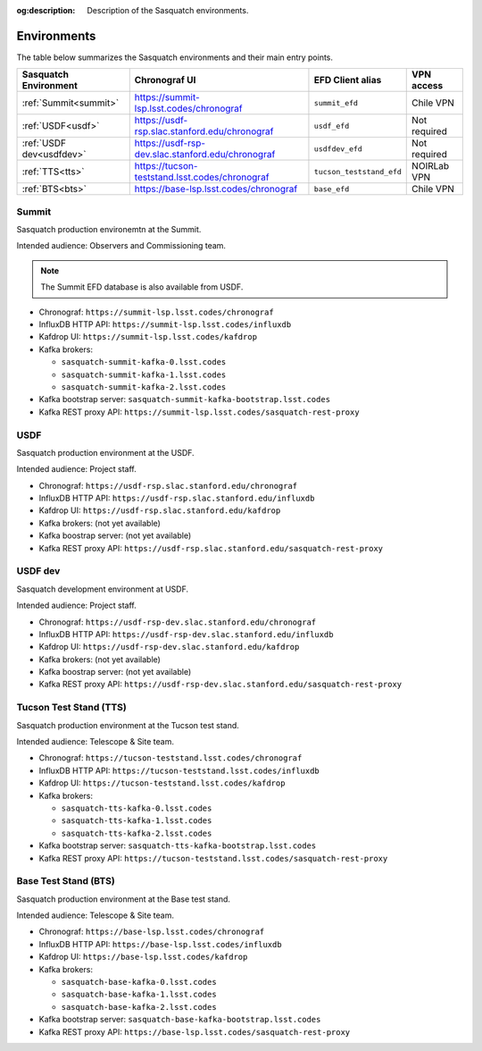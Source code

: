 :og:description: Description of the Sasquatch environments.

.. _environments:

############
Environments
############

The table below summarizes the Sasquatch environments and their main entry points.

+---------------------------+---------------------------------------------------+--------------------------+----------------+
| **Sasquatch Environment** | **Chronograf UI**                                 | **EFD Client alias**     | **VPN access** |
+===========================+===================================================+==========================+================+
| :ref:`Summit<summit>`     | https://summit-lsp.lsst.codes/chronograf          | ``summit_efd``           | Chile VPN      |
+---------------------------+---------------------------------------------------+--------------------------+----------------+
| :ref:`USDF<usdf>`         | https://usdf-rsp.slac.stanford.edu/chronograf     | ``usdf_efd``             | Not required   |
+---------------------------+---------------------------------------------------+--------------------------+----------------+
| :ref:`USDF dev<usdfdev>`  | https://usdf-rsp-dev.slac.stanford.edu/chronograf | ``usdfdev_efd``          | Not required   |
+---------------------------+---------------------------------------------------+--------------------------+----------------+
| :ref:`TTS<tts>`           | https://tucson-teststand.lsst.codes/chronograf    | ``tucson_teststand_efd`` | NOIRLab VPN    |
+---------------------------+---------------------------------------------------+--------------------------+----------------+
| :ref:`BTS<bts>`           | https://base-lsp.lsst.codes/chronograf            | ``base_efd``             | Chile VPN      |
+---------------------------+---------------------------------------------------+--------------------------+----------------+

.. _summit:

Summit
------

Sasquatch production environemtn at the Summit.

Intended audience: Observers and Commissioning team.

.. note::
   The Summit EFD database is also available from USDF.


- Chronograf: ``https://summit-lsp.lsst.codes/chronograf``
- InfluxDB HTTP API: ``https://summit-lsp.lsst.codes/influxdb``
- Kafdrop UI: ``https://summit-lsp.lsst.codes/kafdrop``
- Kafka brokers:

  - ``sasquatch-summit-kafka-0.lsst.codes``
  - ``sasquatch-summit-kafka-1.lsst.codes``
  - ``sasquatch-summit-kafka-2.lsst.codes``

- Kafka bootstrap server: ``sasquatch-summit-kafka-bootstrap.lsst.codes``
- Kafka REST proxy API: ``https://summit-lsp.lsst.codes/sasquatch-rest-proxy``

.. _usdf:

USDF
----

Sasquatch production environment at the USDF.

Intended audience: Project staff.

- Chronograf: ``https://usdf-rsp.slac.stanford.edu/chronograf``
- InfluxDB HTTP API: ``https://usdf-rsp.slac.stanford.edu/influxdb``
- Kafdrop UI: ``https://usdf-rsp.slac.stanford.edu/kafdrop``
- Kafka brokers:
  (not yet available)
- Kafka boostrap server:
  (not yet available)
- Kafka REST proxy API: ``https://usdf-rsp.slac.stanford.edu/sasquatch-rest-proxy``

.. _usdfdev:

USDF dev
--------

Sasquatch development environment at USDF.

Intended audience: Project staff.

- Chronograf: ``https://usdf-rsp-dev.slac.stanford.edu/chronograf``
- InfluxDB HTTP API: ``https://usdf-rsp-dev.slac.stanford.edu/influxdb``
- Kafdrop UI: ``https://usdf-rsp-dev.slac.stanford.edu/kafdrop``
- Kafka brokers:
  (not yet available)
- Kafka boostrap server:
  (not yet available)
- Kafka REST proxy API: ``https://usdf-rsp-dev.slac.stanford.edu/sasquatch-rest-proxy``

.. _tts:

Tucson Test Stand (TTS)
-----------------------

Sasquatch production environment at the Tucson test stand.

Intended audience: Telescope & Site team.

- Chronograf: ``https://tucson-teststand.lsst.codes/chronograf``
- InfluxDB HTTP API: ``https://tucson-teststand.lsst.codes/influxdb``
- Kafdrop UI: ``https://tucson-teststand.lsst.codes/kafdrop``
- Kafka brokers:

  - ``sasquatch-tts-kafka-0.lsst.codes``
  - ``sasquatch-tts-kafka-1.lsst.codes``
  - ``sasquatch-tts-kafka-2.lsst.codes``

- Kafka bootstrap server: ``sasquatch-tts-kafka-bootstrap.lsst.codes``
- Kafka REST proxy API: ``https://tucson-teststand.lsst.codes/sasquatch-rest-proxy``


.. _bts:

Base Test Stand (BTS)
---------------------

Sasquatch production environment at the Base test stand.

Intended audience: Telescope & Site team.

- Chronograf: ``https://base-lsp.lsst.codes/chronograf``
- InfluxDB HTTP API: ``https://base-lsp.lsst.codes/influxdb``
- Kafdrop UI: ``https://base-lsp.lsst.codes/kafdrop``
- Kafka brokers:

  - ``sasquatch-base-kafka-0.lsst.codes``
  - ``sasquatch-base-kafka-1.lsst.codes``
  - ``sasquatch-base-kafka-2.lsst.codes``

- Kafka bootstrap server: ``sasquatch-base-kafka-bootstrap.lsst.codes``
- Kafka REST proxy API: ``https://base-lsp.lsst.codes/sasquatch-rest-proxy``
